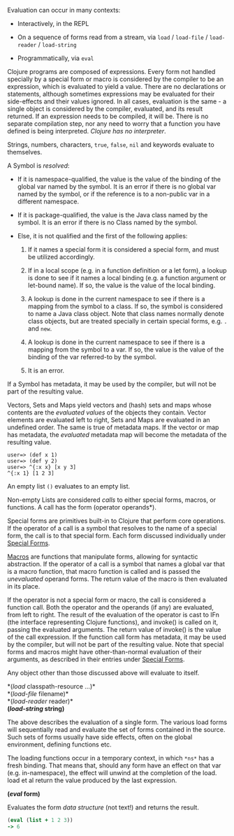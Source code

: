 Evaluation can occur in many contexts:

- Interactively, in the REPL

- On a sequence of forms read from a stream, via =load= / =load-file= / =load-reader=
  / =load-string=

- Programmatically, via =eval=

Clojure programs are composed of expressions. Every form not handled specially
by a special form or macro is considered by the compiler to be an expression,
which is evaluated to yield a value. There are no declarations or statements,
although sometimes expressions may be evaluated for their side-effects and their
values ignored. In all cases, evaluation is the same - a single object is
considered by the compiler, evaluated, and its result returned. If an expression
needs to be compiled, it will be. There is no separate compilation step, nor any
need to worry that a function you have defined is being interpreted. /Clojure has
no interpreter/.

Strings, numbers, characters, =true=, =false=, =nil= and keywords evaluate to
themselves.

A Symbol is /resolved/:

- If it is namespace-qualified, the value is the value of the binding of the
  global var named by the symbol. It is an error if there is no global var named
  by the symbol, or if the reference is to a non-public var in a different
  namespace.

- If it is package-qualified, the value is the Java class named by the symbol.
  It is an error if there is no Class named by the symbol.

- Else, it is not qualified and the first of the following applies:

  1. If it names a special form it is considered a special form, and must be
     utilized accordingly.

  2. If in a local scope (e.g. in a function definition or a let form), a lookup
     is done to see if it names a local binding (e.g. a function argument or
     let-bound name). If so, the value is the value of the local binding.

  3. A lookup is done in the current namespace to see if there is a mapping from
     the symbol to a class. If so, the symbol is considered to name a Java class
     object. Note that class names normally denote class objects, but are
     treated specially in certain special forms, e.g. =.= and =new=.

  4. A lookup is done in the current namespace to see if there is a mapping from
     the symbol to a var. If so, the value is the value of the binding of the
     var referred-to by the symbol.

  5. It is an error.

If a Symbol has metadata, it may be used by the compiler, but will not be part
of the resulting value.

Vectors, Sets and Maps yield vectors and (hash) sets and maps whose contents are
the /evaluated values/ of the objects they contain. Vector elements are evaluated
left to right, Sets and Maps are evaluated in an undefined order. The same is
true of metadata maps. If the vector or map has metadata, the /evaluated/ metadata
map will become the metadata of the resulting value.

#+BEGIN_EXAMPLE
    user=> (def x 1)
    user=> (def y 2)
    user=> ^{:x x} [x y 3]
    ^{:x 1} [1 2 3]
#+END_EXAMPLE

An empty list =()= evaluates to an empty list.

Non-empty Lists are considered /calls/ to either special forms, macros, or
functions. A call has the form (operator operands*).

Special forms are primitives built-in to Clojure that perform core operations.
If the operator of a call is a symbol that resolves to the name of a special
form, the call is to that special form. Each form discussed individually under
[[file:special_forms.org][Special Forms]].

[[file:macros.org][Macros]] are functions that manipulate forms, allowing for syntactic abstraction.
If the operator of a call is a symbol that names a global var that is a macro
function, that macro function is called and is passed the /unevaluated/ operand
forms. The return value of the macro is then evaluated in its place.

If the operator is not a special form or macro, the call is considered a
function call. Both the operator and the operands (if any) are evaluated, from
left to right. The result of the evaluation of the operator is cast to IFn (the
interface representing Clojure functions), and invoke() is called on it, passing
the evaluated arguments. The return value of invoke() is the value of the call
expression. If the function call form has metadata, it may be used by the
compiler, but will not be part of the resulting value. Note that special forms
and macros might have other-than-normal evaluation of their arguments, as
described in their entries under [[file:special_forms.org][Special Forms]].

Any object other than those discussed above will evaluate to itself.

*(/load/ classpath-resource ...​)*\\
*(/load-file/ filename)*\\
*(/load-reader/ reader)*\\
*(/load-string/ string)*

The above describes the evaluation of a single form. The various load forms will
sequentially read and evaluate the set of forms contained in the source. Such
sets of forms usually have side effects, often on the global environment,
defining functions etc.

The loading functions occur in a temporary context, in which =*ns*= has a fresh
binding. That means that, should any form have an effect on that var (e.g.
in-namespace), the effect will unwind at the completion of the load. load et al
return the value produced by the last expression.

*(/eval/ form)*

Evaluates the form /data structure/ (not text!) and returns the result.

#+BEGIN_SRC clojure
    (eval (list + 1 2 3))
    -> 6
#+END_SRC
